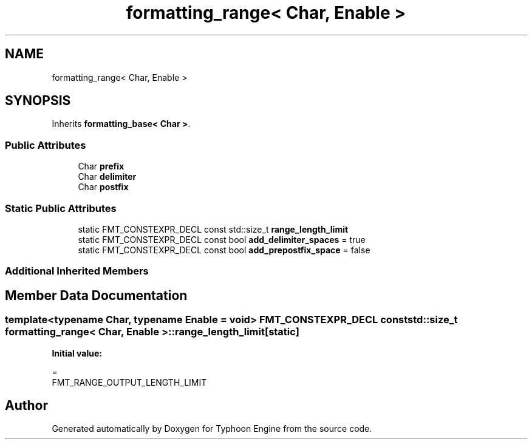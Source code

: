 .TH "formatting_range< Char, Enable >" 3 "Sat Jul 20 2019" "Version 0.1" "Typhoon Engine" \" -*- nroff -*-
.ad l
.nh
.SH NAME
formatting_range< Char, Enable >
.SH SYNOPSIS
.br
.PP
.PP
Inherits \fBformatting_base< Char >\fP\&.
.SS "Public Attributes"

.in +1c
.ti -1c
.RI "Char \fBprefix\fP"
.br
.ti -1c
.RI "Char \fBdelimiter\fP"
.br
.ti -1c
.RI "Char \fBpostfix\fP"
.br
.in -1c
.SS "Static Public Attributes"

.in +1c
.ti -1c
.RI "static FMT_CONSTEXPR_DECL const std::size_t \fBrange_length_limit\fP"
.br
.ti -1c
.RI "static FMT_CONSTEXPR_DECL const bool \fBadd_delimiter_spaces\fP = true"
.br
.ti -1c
.RI "static FMT_CONSTEXPR_DECL const bool \fBadd_prepostfix_space\fP = false"
.br
.in -1c
.SS "Additional Inherited Members"
.SH "Member Data Documentation"
.PP 
.SS "template<typename Char, typename Enable = void> FMT_CONSTEXPR_DECL const std::size_t \fBformatting_range\fP< Char, Enable >::range_length_limit\fC [static]\fP"
\fBInitial value:\fP
.PP
.nf
=
      FMT_RANGE_OUTPUT_LENGTH_LIMIT
.fi


.SH "Author"
.PP 
Generated automatically by Doxygen for Typhoon Engine from the source code\&.
